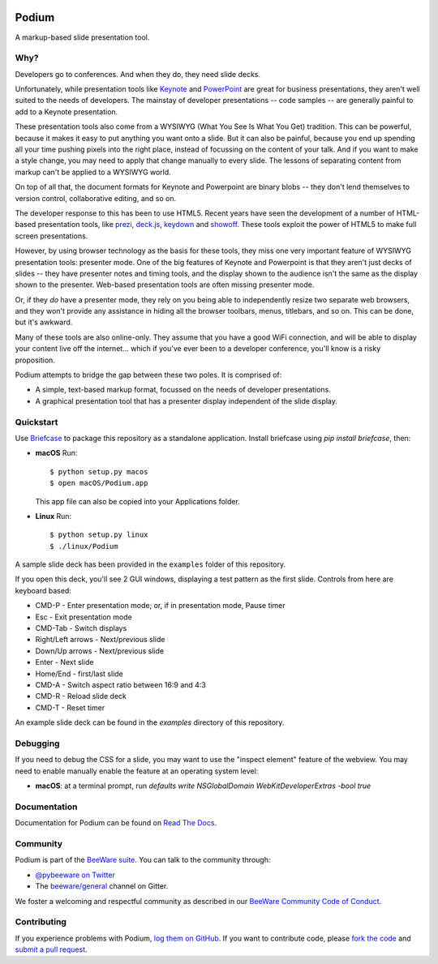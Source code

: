 .. image:: https://beeware.org/project/projects/applications/podium/podium.png
    :width: 72px
    :target: https://beeware.org/project/projects/applications/podium

Podium
======

.. image:: https://img.shields.io/pypi/pyversions/podium.svg
    :target: https://pypi.python.org/pypi/podium

.. image:: https://img.shields.io/pypi/v/podium.svg
    :target: https://pypi.python.org/pypi/podium

.. image:: https://img.shields.io/pypi/status/podium.svg
    :target: https://pypi.python.org/pypi/podium

.. image:: https://img.shields.io/pypi/l/podium.svg
    :target: https://github.com/beeware/podium/blob/master/LICENSE

.. image:: https://travis-ci.org/beeware/podium.svg?branch=master
    :target: https://travis-ci.org/beeware/podium

.. image:: https://badges.gitter.im/beeware/general.svg
    :target: https://gitter.im/beeware/general


A markup-based slide presentation tool.

Why?
----

Developers go to conferences. And when they do, they need slide decks.

Unfortunately, while presentation tools like `Keynote`_ and `PowerPoint`_
are great for business presentations, they aren't well suited to the
needs of developers. The mainstay of developer presentations -- code
samples -- are generally painful to add to a Keynote presentation.

These presentation tools also come from a WYSIWYG (What You See Is What You
Get) tradition. This can be powerful, because it makes it easy to put
anything you want onto a slide. But it can also be painful, because you
end up spending all your time pushing pixels into the right place, instead
of focussing on the content of your talk. And if you want to make a style
change, you may need to apply that change manually to every slide. The lessons
of separating content from markup can't be applied to a WYSIWYG world.

On top of all that, the document formats for Keynote and Powerpoint are
binary blobs -- they don't lend themselves to version control, collaborative
editing, and so on.

The developer response to this has been to use HTML5. Recent years have seen
the development of a number of HTML-based presentation tools, like prezi_,
`deck.js`_, `keydown`_ and `showoff`_. These tools exploit the power of HTML5
to make full screen presentations.

However, by using browser technology as the basis for these tools, they miss
one very important feature of WYSIWYG presentation tools: presenter mode.
One of the big features of Keynote and Powerpoint is that they aren't just
decks of slides -- they have presenter notes and timing tools, and the
display shown to the audience isn't the same as the display shown to the
presenter. Web-based presentation tools are often missing presenter mode.

Or, if they *do* have a presenter mode, they rely on you being able to
independently resize two separate web browsers, and they won't provide any
assistance in hiding all the browser toolbars, menus, titlebars, and so on.
This can be done, but it's awkward.

Many of these tools are also online-only. They assume that you have a good WiFi
connection, and will be able to display your content live off the internet...
which if you've ever been to a developer conference, you'll know is a risky
proposition.

Podium attempts to bridge the gap between these two poles. It is comprised of:

* A simple, text-based markup format, focussed on the needs of developer
  presentations.
* A graphical presentation tool that has a presenter display independent of
  the slide display.

.. _prezi: http://prezi.com
.. _deck.js: http://imakewebthings.com/deck.js/
.. _keydown: https://github.com/infews/keydown
.. _showoff: https://github.com/drnic/showoff

Quickstart
----------

Use `Briefcase`_ to package this repository as a standalone application.
Install briefcase using `pip install briefcase`, then:

* **macOS** Run::

      $ python setup.py macos
      $ open macOS/Podium.app

  This app file can also be copied into your Applications folder.

* **Linux** Run::

     $ python setup.py linux
     $ ./linux/Podium

A sample slide deck has been provided in the ``examples`` folder of this
repository.

If you open this deck, you'll see 2 GUI windows, displaying a test pattern as
the first slide. Controls from here are keyboard based:

* CMD-P - Enter presentation mode; or, if in presentation mode, Pause timer
* Esc - Exit presentation mode
* CMD-Tab - Switch displays
* Right/Left arrows - Next/previous slide
* Down/Up arrows - Next/previous slide
* Enter - Next slide
* Home/End - first/last slide
* CMD-A - Switch aspect ratio between 16:9 and 4:3
* CMD-R - Reload slide deck
* CMD-T - Reset timer

An example slide deck can be found in the `examples` directory of this
repository.

Debugging
---------

If you need to debug the CSS for a slide, you may want to use the "inspect
element" feature of the webview. You may need to enable manually enable the
feature at an operating system level:

* **macOS**: at a terminal prompt, run
  `defaults write NSGlobalDomain WebKitDeveloperExtras -bool true`

Documentation
-------------

Documentation for Podium can be found on `Read The Docs`_.

Community
---------

Podium is part of the `BeeWare suite`_. You can talk to the community through:

* `@pybeeware on Twitter`_

* The `beeware/general`_ channel on Gitter.

We foster a welcoming and respectful community as described in our
`BeeWare Community Code of Conduct`_.

Contributing
------------

If you experience problems with Podium, `log them on GitHub`_. If you
want to contribute code, please `fork the code`_ and `submit a pull request`_.

.. _BeeWare suite: https://beeware.org/
.. _Keynote: https://en.wikipedia.org/wiki/Keynote_(presentation_software)
.. _PowerPoint: https://en.wikipedia.org/wiki/Microsoft_PowerPoint
.. _Briefcase: https://github.com/beeware/briefcase
.. _Read The Docs: https://podium-app.readthedocs.io/en/latest/
.. _@pybeeware on Twitter: https://twitter.com/pybeeware
.. _beeware/general: https://gitter.im/beeware/general
.. _BeeWare Community Code of Conduct: https://beeware.org/community/behavior/
.. _log them on Github: https://github.com/beeware/podium/issues
.. _fork the code: https://github.com/beeware/podium
.. _submit a pull request: https://github.com/beeware/podium/pulls
